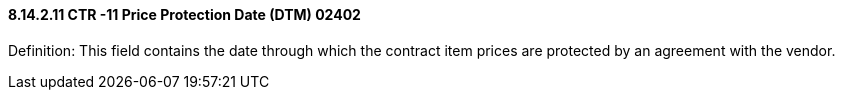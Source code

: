 ==== 8.14.2.11 CTR -11 Price Protection Date (DTM) 02402

Definition: This field contains the date through which the contract item prices are protected by an agreement with the vendor.

